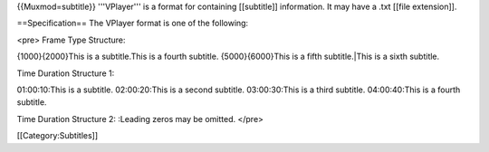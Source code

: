 {{Muxmod=subtitle}} '''VPlayer''' is a format for containing
[[subtitle]] information. It may have a .txt [[file extension]].

==Specification== The VPlayer format is one of the following:

<pre> Frame Type Structure:

{1000}{2000}This is a subtitle.This is a fourth subtitle.
{5000}{6000}This is a fifth subtitle.|This is a sixth subtitle.

Time Duration Structure 1:

01:00:10:This is a subtitle. 02:00:20:This is a second subtitle.
03:00:30:This is a third subtitle. 04:00:40:This is a fourth subtitle.

Time Duration Structure 2: :Leading zeros may be omitted. </pre>

[[Category:Subtitles]]
